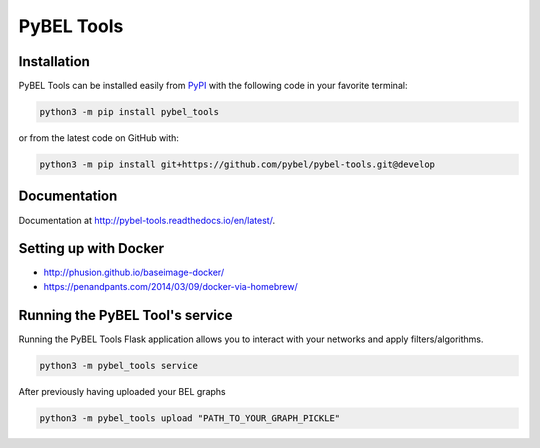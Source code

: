 PyBEL Tools
===========

Installation
------------
PyBEL Tools can be installed easily from `PyPI <https://pypi.python.org/pypi/pybel_tools>`_ with the following code in
your favorite terminal:

.. code-block:: sh

    python3 -m pip install pybel_tools

or from the latest code on GitHub with:

.. code-block:: sh

    python3 -m pip install git+https://github.com/pybel/pybel-tools.git@develop

Documentation
-------------
Documentation at http://pybel-tools.readthedocs.io/en/latest/.

Setting up with Docker
----------------------
- http://phusion.github.io/baseimage-docker/
- https://penandpants.com/2014/03/09/docker-via-homebrew/

Running the PyBEL Tool's service
----------------------
Running the PyBEL Tools Flask application allows you to interact with your networks and apply filters/algorithms.

.. code-block:: sh

     python3 -m pybel_tools service

After previously having uploaded your BEL graphs

.. code-block:: sh

     python3 -m pybel_tools upload "PATH_TO_YOUR_GRAPH_PICKLE"



